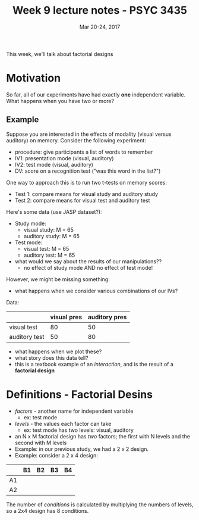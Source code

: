 #+TITLE: Week 9 lecture notes - PSYC 3435
#+AUTHOR:
#+DATE: Mar 20-24, 2017 
#+OPTIONS: toc:nil num:nil

This week, we'll talk about factorial designs

* Motivation
So far, all of our experiments have had exactly *one* independent variable.  What happens when you have two or more?

** Example
Suppose you are interested in the effects of modality (visual versus auditory) on memory.  Consider the following experiment:
  - procedure: give participants a list of words to remember
  - IV1: presentation mode (visual, auditory)
  - IV2: test mode (visual, auditory)
  - DV: score on a recognition test ("was this word in the list?")

One way to approach this is to run two t-tests on memory scores:
  - Test 1: compare means for visual study and auditory study
  - Test 2: compare means for visual test and auditory test

Here's some data (use JASP dataset?):
  - Study mode:
    - visual study: M = 65
    - auditory study: M = 65

  - Test mode:
    - visual test: M = 65
    - auditory test: M = 65

  - what would we say about the results of our manipulations??
    - no effect of study mode AND no effect of test mode!

However, we might be missing something:
  - what happens when we consider various combinations of our IVs?

Data:

|               | visual pres | auditory pres |
|---------------+-------------+---------------|
| visual test   |          80 |            50 |
| auditory test |          50 |            80 |
               
  - what happens when we plot these?
  - what story does this data tell?
  - this is a textbook example of an /interaction/, and is the result of a *factorial design*

* Definitions - Factorial Desins
  - /factors/ - another name for independent variable
    - ex: test mode 
  - /levels/ - the values each factor can take
    - ex: test mode has two levels: visual, auditory
  - an N x M factorial design has /two/ factors; the first with N levels and the second with M levels
  - Example: in our previous study, we had a 2 x 2 design.
  - Example: consider a 2 x 4 design:

|    | B1 | B2 | B3 | B4 |
|----+----+----+----+----|
| A1 |    |    |    |    |
| A2 |    |    |    |    |

The number of /conditions/ is calculated by multiplying the numbers of levels, so a 2x4 design has 8 conditions.
